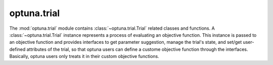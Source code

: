 optuna.trial
============

The :mod:`optuna.trial` module contains :class:`~optuna.trial.Trial` related classes and functions. A :class:`~optuna.trial.Trial` instance represents a process of evaluating an objective function. This instance is passed to an objective function and provides interfaces to get parameter suggestion, manage the trial's state, and set/get user-defined attributes of the trial, so that optuna users can define a custome objective function through the interfaces. Basically, optuna users only treats it in their custom objective functions.

.. autosummary::
   :toctree: generated/
   :nosignatures:

   optuna.trial.Trial
   optuna.trial.FixedTrial
   optuna.trial.FrozenTrial
   optuna.trial.TrialState
   optuna.trial.create_trial
